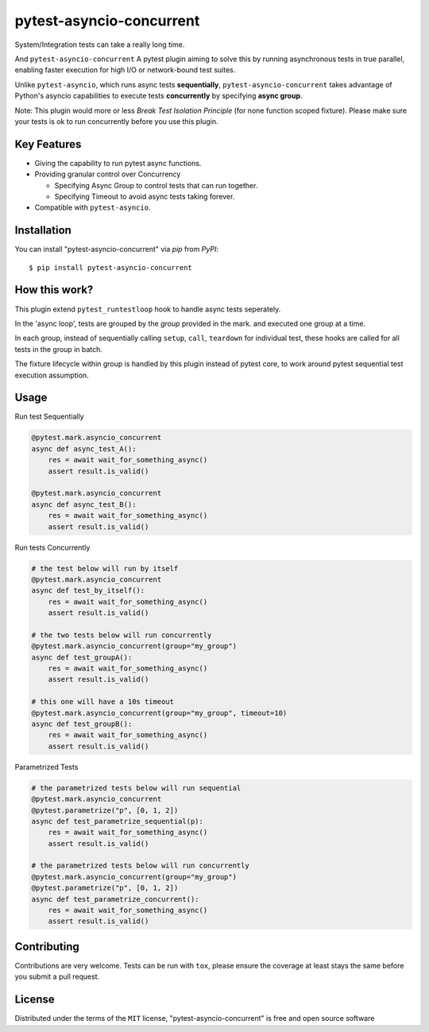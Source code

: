 =========================
pytest-asyncio-concurrent
=========================

.. image:: https://img.shields.io/pypi/v/pytest-asyncio-concurrent.svg
    :target: https://pypi.org/project/pytest-asyncio-concurrent
    :alt: PyPI version

.. image:: https://img.shields.io/pypi/pyversions/pytest-asyncio-concurrent.svg
    :target: https://pypi.org/project/pytest-asyncio-concurrent
    :alt: Python versions

.. image:: https://codecov.io/github/czl9707/pytest-asyncio-concurrent/graph/badge.svg?token=ENWHQBWQML 
    :target: https://codecov.io/gh/czl9707/pytest-asyncio-concurrent
    :alt: Testing Coverage

.. image:: https://github.com/czl9707/pytest-asyncio-concurrent/actions/workflows/main.yml/badge.svg
    :target: https://github.com/czl9707/pytest-asyncio-concurrent/actions/workflows/main.yml
    :alt: See Build Status on GitHub Actions


System/Integration tests can take a really long time. 

And ``pytest-asyncio-concurrent`` A pytest plugin aiming to solve this by running asynchronous tests in true parallel, enabling faster execution for high I/O or network-bound test suites. 

Unlike ``pytest-asyncio``, which runs async tests **sequentially**, ``pytest-asyncio-concurrent`` takes advantage of Python's asyncio capabilities to execute tests **concurrently** by specifying **async group**.

Note: This plugin would more or less `Break Test Isolation Principle` \(for none function scoped fixture\). Please make sure your tests is ok to run concurrently before you use this plugin.


Key Features
------------

* Giving the capability to run pytest async functions.
* Providing granular control over Concurrency
  
  * Specifying Async Group to control tests that can run together. 
  * Specifying Timeout to avoid async tests taking forever.

* Compatible with ``pytest-asyncio``.

Installation
------------

You can install "pytest-asyncio-concurrent" via `pip` from `PyPI`::

    $ pip install pytest-asyncio-concurrent


How this work?
--------------

This plugin extend ``pytest_runtestloop`` hook to handle async tests seperately.

In the 'async loop', tests are grouped by the `group` provided in the mark. and executed one group at a time.

In each group, instead of sequentially calling ``setup``, ``call``, ``teardown`` for individual test, these hooks are called for all tests in the group in batch.

The fixture lifecycle within group is handled by this plugin instead of pytest core, to work around pytest sequential test execution assumption.


Usage
-----

Run test Sequentially

.. code-block:: python

    @pytest.mark.asyncio_concurrent
    async def async_test_A():
        res = await wait_for_something_async()
        assert result.is_valid()

    @pytest.mark.asyncio_concurrent
    async def async_test_B():
        res = await wait_for_something_async()
        assert result.is_valid()


Run tests Concurrently

.. code-block:: python

    # the test below will run by itself
    @pytest.mark.asyncio_concurrent
    async def test_by_itself():
        res = await wait_for_something_async()
        assert result.is_valid()

    # the two tests below will run concurrently
    @pytest.mark.asyncio_concurrent(group="my_group")
    async def test_groupA():
        res = await wait_for_something_async()
        assert result.is_valid()

    # this one will have a 10s timeout
    @pytest.mark.asyncio_concurrent(group="my_group", timeout=10)
    async def test_groupB():
        res = await wait_for_something_async()
        assert result.is_valid()


Parametrized Tests

.. code-block:: python

    # the parametrized tests below will run sequential
    @pytest.mark.asyncio_concurrent
    @pytest.parametrize("p", [0, 1, 2])
    async def test_parametrize_sequential(p):
        res = await wait_for_something_async()
        assert result.is_valid()

    # the parametrized tests below will run concurrently
    @pytest.mark.asyncio_concurrent(group="my_group")
    @pytest.parametrize("p", [0, 1, 2])
    async def test_parametrize_concurrent():
        res = await wait_for_something_async()
        assert result.is_valid()


Contributing
------------

Contributions are very welcome. Tests can be run with ``tox``, please ensure
the coverage at least stays the same before you submit a pull request.

License
-------

Distributed under the terms of the ``MIT`` license, "pytest-asyncio-concurrent" is free and open source software
